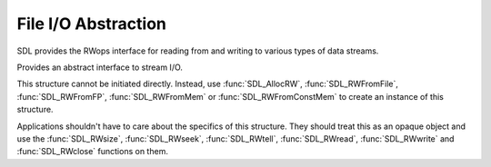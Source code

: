 File I/O Abstraction
====================
.. module:: csdl2

SDL provides the RWops interface for reading from and writing to various types
of data streams.

.. class:: SDL_RWops

   Provides an abstract interface to stream I/O.

   This structure cannot be initiated directly. Instead, use :func:`SDL_AllocRW`,
   :func:`SDL_RWFromFile`, :func:`SDL_RWFromFP`, :func:`SDL_RWFromMem` or :func:`SDL_RWFromConstMem` to create
   an instance of this structure.

   Applications shouldn't have to care about the specifics of this structure.
   They should treat this as an opaque object and use the :func:`SDL_RWsize`,
   :func:`SDL_RWseek`, :func:`SDL_RWtell`, :func:`SDL_RWread`,
   :func:`SDL_RWwrite` and :func:`SDL_RWclose` functions on them.

   .. attribute:: type

      The type of stream. It is currently one of these values, though
      applications can usually ignore this information:

      ============================= ===========================================
      Identifier                    Description
      ============================= ===========================================
      :const:`SDL_RWOPS_UNKNOWN`    Unknown stream type or application defined.
      :const:`SDL_RWOPS_WINFILE`    Win32 file handle.
      :const:`SDL_RWOPS_STDFILE`    stdio ``FILE*``
      :const:`SDL_RWOPS_JNIFILE`    Android asset
      :const:`SDL_RWOPS_MEMORY`     Memory stream (read/write)
      :const:`SDL_RWOPS_MEMORY_RO`  Memory stream (read-only)
      ============================= ===========================================

      Applications and libraries rolling their own implementations should use
      :const:`SDL_RWOPS_UNKNOWN`. All other values are currently reserved for
      SDL's internal use.

   .. attribute:: size

      A function that reports the stream's total size in bytes. It must the
      same function signature as :func:`SDL_RWsize`.

   .. attribute:: seek

      A function that positions the next read/write operation in the stream. It
      must have the same function signature as :func:`SDL_RWseek`.

   .. attribute:: read

      A function that reads from the stream. It must have the same function
      signature as :func:`SDL_RWread`.

   .. attribute:: write

      A function that writes to the stream. It must have the same function
      signature as :func:`SDL_RWwrite`.

   .. attribute:: close

      A function that cleans up the stream. It must release any resources
      used by the stream and free the :class:`SDL_RWops` itself with
      :func:`SDL_FreeRW`. It must have the same function signature as
      :func:`SDL_RWclose`.

.. data:: SDL_RWOPS_UNKNOWN

   Unknown stream type.

.. data:: SDL_RWOPS_WINFILE

   Win32 file.

.. data:: SDL_RWOPS_STDFILE

   Stdio file.

.. data:: SDL_RWOPS_JNIFILE

   Android asset.

.. data:: SDL_RWOPS_MEMORY

   Memory stream.

.. data:: SDL_RWOPS_MEMORY_RO

   Read-only memory stream.

.. function:: SDL_RWFromFile(file: str, mode: str) -> SDL_RWops

   Creates and returns a :class:`SDL_RWops` structure for reading from and/or
   writing to the file with name `file`.

   `mode` is one of the following:

   ====== =====================================================================
   `mode` Behavior
   ====== =====================================================================
   ``r``  Open a file for reading. The file must exist.
   ``w``  Create an empty file for writing. If a file with the same name
          already exists, its contents are erased and the file is treated as a
          new empty file.
   ``a``  Append to a file. Writing operations append data at the end of the
          file. The file is created if it does not exist.
   ``r+`` Open a file for both reading and writing. The file must exist.
   ``w+`` Create an empty file for both reading and writing. If a file with the
          same name already exists its contents are erased and the file is
          treated as a new empty file.
   ``a+`` Open a file for reading and appending. All writing operations are
          performed at the end of the file. You can seek the internal pointer
          to anywhere in the file for reading, but writing operations will move
          it back to the end of the file. The file is created if it does not
          exist.
   ====== =====================================================================

   :param str file: File path
   :param str mode: File open mode
   :returns: A new :class:`SDL_RWops` structure
   :raises RuntimeError: SDL could not open the file.

.. function:: SDL_AllocRW() -> SDL_RWops

   Allocates a new :class:`SDL_RWops` structure and returns it.

   Applications do not need to use this function unless they are providing
   their own RWops implementation. You should use the built-in implementations
   in SDL, like :func:`SDL_RWFromFile`, :func:`SDL_RWFromMem` etc.

   :returns: A new :class:`SDL_RWops` structure
   :raises MemoryError: Insufficient memory to allocate the structure.

.. function:: SDL_FreeRW(area: SDL_RWops) -> None

   Frees the :class:`SDL_RWops` structure allocated by :func:`SDL_AllocRW`.

   Applications do not need to use this function unless they are providing
   their own :attr:`SDL_RWops.close` implementation. When using the built-in
   implementations of :class:`SDL_RWops` (e.g. through :func:`SDL_RWFromFile`,
   :func:`SDL_RWFromMem` etc.), you just need to call :func:`SDL_RWclose` with
   the :class:`SDL_RWops` object, as the built-in implementations of
   :attr:`SDL_RWops.close` will call :func:`SDL_FreeRW` internally.

   :param SDL_RWops area: The :class:`SDL_RWops` structure allocated with
                          :func:`SDL_AllocRW`.

.. data:: RW_SEEK_SET

   Seek from the beginning of data.

.. data:: RW_SEEK_CUR

   Seek relative to current read point.

.. data:: RW_SEEK_END

   Seek relative to the end of data.
